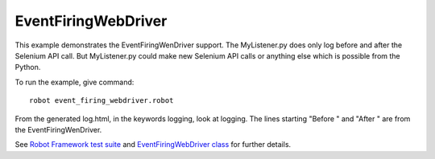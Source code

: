 EventFiringWebDriver
====================

This example demonstrates the EventFiringWenDriver support. The MyListener.py
does only log before and after the Selenium API call. But MyListener.py
could make new Selenium API calls or anything else which is possible from the Python.

To run the example, give command::

    robot event_firing_webdriver.robot

From the generated log.html, in the keywords logging, look at logging.
The lines starting "Before " and "After " are from the EventFiringWenDriver.

See `Robot Framework test suite`_  and `EventFiringWebDriver class`_ for further details.

.. _Robot Framework test suite: https://github.com/robotframework/SeleniumLibrary/blob/master/docs/extending/event_firing_webdriver/event_firing_webdriver.robot
.. _EventFiringWebDriver class: https://github.com/robotframework/SeleniumLibrary/blob/master/docs/extending/event_firing_webdriver/MyListener.py

